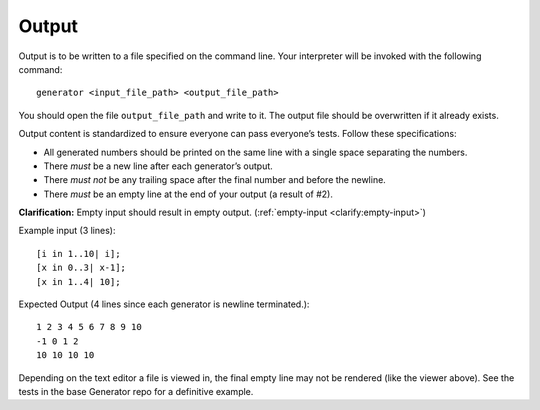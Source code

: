 Output
======

Output is to be written to a file specified on the command line. Your
interpreter will be invoked with the following command:

::

     generator <input_file_path> <output_file_path>

You should open the file ``output_file_path`` and write to it. The
output file should be overwritten if it already exists.

Output content is standardized to ensure everyone can pass everyone’s
tests. Follow these specifications:

-  All generated numbers should be printed on the same line with a
   single space separating the numbers.

-  There *must* be a new line after each generator’s output.

-  There *must not* be any trailing space after the final number and
   before the newline.

-  There *must* be an empty line at the end of your output (a result of #2).

**Clarification:** Empty input should result in empty output.
(:ref:`empty-input <clarify:empty-input>`)

Example input (3 lines):
::

     [i in 1..10| i];
     [x in 0..3| x-1];
     [x in 1..4| 10];

Expected Output (4 lines since each generator is newline terminated.):
::

   1 2 3 4 5 6 7 8 9 10
   -1 0 1 2
   10 10 10 10

Depending on the text editor a file is viewed in, the final empty line may not be
rendered (like the viewer above). See the tests in the base Generator repo for a
definitive example. 